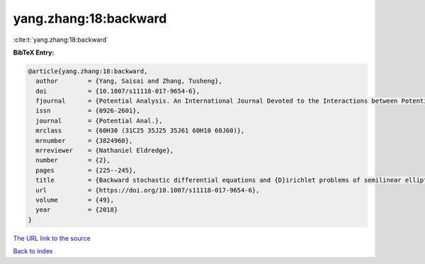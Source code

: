 yang.zhang:18:backward
======================

:cite:t:`yang.zhang:18:backward`

**BibTeX Entry:**

.. code-block:: bibtex

   @article{yang.zhang:18:backward,
     author        = {Yang, Saisai and Zhang, Tusheng},
     doi           = {10.1007/s11118-017-9654-6},
     fjournal      = {Potential Analysis. An International Journal Devoted to the Interactions between Potential Theory, Probability Theory, Geometry and Functional Analysis},
     issn          = {0926-2601},
     journal       = {Potential Anal.},
     mrclass       = {60H30 (31C25 35J25 35J61 60H10 60J60)},
     mrnumber      = {3824960},
     mrreviewer    = {Nathaniel Eldredge},
     number        = {2},
     pages         = {225--245},
     title         = {Backward stochastic differential equations and {D}irichlet problems of semilinear elliptic operators with singular coefficients},
     url           = {https://doi.org/10.1007/s11118-017-9654-6},
     volume        = {49},
     year          = {2018}
   }

`The URL link to the source <https://doi.org/10.1007/s11118-017-9654-6>`__


`Back to index <../By-Cite-Keys.html>`__
